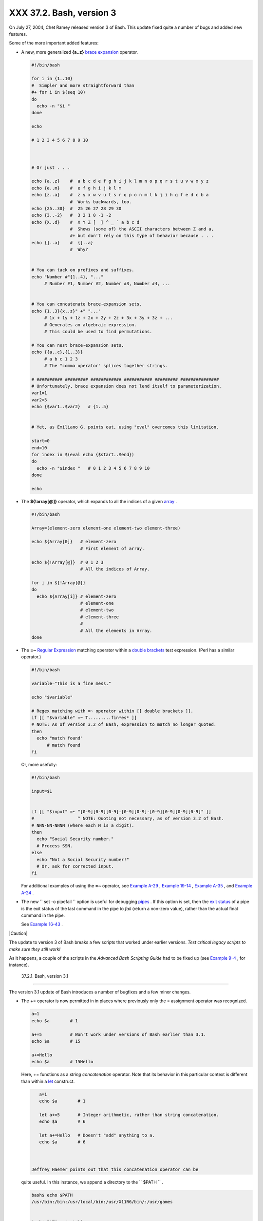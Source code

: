
##########################
XXX  37.2. Bash, version 3
##########################

On July 27, 2004, Chet Ramey released version 3 of Bash. This update
fixed quite a number of bugs and added new features.

Some of the more important added features:

-

   A new, more generalized **{a..z}** `brace
   expansion <special-chars.html#BRACEEXPREF>`__ operator.


   .. code-block:: sh

       #!/bin/bash

       for i in {1..10}
       #  Simpler and more straightforward than
       #+ for i in $(seq 10)
       do
         echo -n "$i "
       done

       echo

       # 1 2 3 4 5 6 7 8 9 10



       # Or just . . .

       echo {a..z}    #  a b c d e f g h i j k l m n o p q r s t u v w x y z
       echo {e..m}    #  e f g h i j k l m
       echo {z..a}    #  z y x w v u t s r q p o n m l k j i h g f e d c b a
                      #  Works backwards, too.
       echo {25..30}  #  25 26 27 28 29 30
       echo {3..-2}   #  3 2 1 0 -1 -2
       echo {X..d}    #  X Y Z [  ] ^ _ ` a b c d
                      #  Shows (some of) the ASCII characters between Z and a,
                      #+ but don't rely on this type of behavior because . . .
       echo {]..a}    #  {]..a}
                      #  Why?


       # You can tack on prefixes and suffixes.
       echo "Number #"{1..4}, "..."
            # Number #1, Number #2, Number #3, Number #4, ...


       # You can concatenate brace-expansion sets.
       echo {1..3}{x..z}" +" "..."
            # 1x + 1y + 1z + 2x + 2y + 2z + 3x + 3y + 3z + ...
            # Generates an algebraic expression.
            # This could be used to find permutations.

       # You can nest brace-expansion sets.
       echo {{a..c},{1..3}}
            # a b c 1 2 3
            # The "comma operator" splices together strings.

       # ########## ######### ############ ########### ######### ###############
       # Unfortunately, brace expansion does not lend itself to parameterization.
       var1=1
       var2=5
       echo {$var1..$var2}   # {1..5}


       # Yet, as Emiliano G. points out, using "eval" overcomes this limitation.

       start=0
       end=10
       for index in $(eval echo {$start..$end})
       do
         echo -n "$index "   # 0 1 2 3 4 5 6 7 8 9 10
       done

       echo



-  The **${!array[@]}** operator, which expands to all the indices of a
   given `array <arrays.html#ARRAYREF>`__ .


   .. code-block:: sh

       #!/bin/bash

       Array=(element-zero element-one element-two element-three)

       echo ${Array[0]}   # element-zero
                          # First element of array.

       echo ${!Array[@]}  # 0 1 2 3
                          # All the indices of Array.

       for i in ${!Array[@]}
       do
         echo ${Array[i]} # element-zero
                          # element-one
                          # element-two
                          # element-three
                          #
                          # All the elements in Array.
       done



-

   The **=~** `Regular Expression <regexp.html#REGEXREF>`__ matching
   operator within a `double
   brackets <testconstructs.html#DBLBRACKETS>`__ test expression. (Perl
   has a similar operator.)


   .. code-block:: sh

       #!/bin/bash

       variable="This is a fine mess."

       echo "$variable"

       # Regex matching with =~ operator within [[ double brackets ]].
       if [[ "$variable" =~ T.........fin*es* ]]
       # NOTE: As of version 3.2 of Bash, expression to match no longer quoted.
       then
         echo "match found"
             # match found
       fi



   Or, more usefully:


   .. code-block:: sh

       #!/bin/bash

       input=$1


       if [[ "$input" =~ "[0-9][0-9][0-9]-[0-9][0-9]-[0-9][0-9][0-9][0-9]" ]]
       #                 ^ NOTE: Quoting not necessary, as of version 3.2 of Bash.
       # NNN-NN-NNNN (where each N is a digit).
       then
         echo "Social Security number."
         # Process SSN.
       else
         echo "Not a Social Security number!"
         # Or, ask for corrected input.
       fi



   For additional examples of using the **=~** operator, see `Example
   A-29 <contributed-scripts.html#WHX>`__ , `Example
   19-14 <x17837.html#MAILBOXGREP>`__ , `Example
   A-35 <contributed-scripts.html#FINDSPLIT>`__ , and `Example
   A-24 <contributed-scripts.html#TOHTML>`__ .

-

   The new ``        set -o pipefail       `` option is useful for
   debugging `pipes <special-chars.html#PIPEREF>`__ . If this option is
   set, then the `exit status <exit-status.html#EXITSTATUSREF>`__ of a
   pipe is the exit status of the last command in the pipe to *fail*
   (return a non-zero value), rather than the actual final command in
   the pipe.

   See `Example 16-43 <communications.html#FC4UPD>`__ .



|Caution|

The update to version 3 of Bash breaks a few scripts that worked under
earlier versions. *Test critical legacy scripts to make sure they still
work!*

As it happens, a couple of the scripts in the *Advanced Bash Scripting
Guide* had to be fixed up (see `Example
9-4 <internalvariables.html#TOUT>`__ , for instance).





  37.2.1. Bash, version 3.1
--------------------------

The version 3.1 update of Bash introduces a number of bugfixes and a few
minor changes.

-  The += operator is now permitted in in places where previously only
   the = assignment operator was recognized.


   .. code-block:: sh

       a=1
       echo $a        # 1

       a+=5           # Won't work under versions of Bash earlier than 3.1.
       echo $a        # 15

       a+=Hello
       echo $a        # 15Hello



   Here, += functions as a *string concatenation* operator. Note that
   its behavior in this particular context is different than within a
   `let <internal.html#LETREF>`__ construct.


   .. code-block:: sh

       a=1
       echo $a        # 1

       let a+=5       # Integer arithmetic, rather than string concatenation.
       echo $a        # 6

       let a+=Hello   # Doesn't "add" anything to a.
       echo $a        # 6



    Jeffrey Haemer points out that this concatenation operator can be
   quite useful. In this instance, we append a directory to the
   ``         $PATH        `` .


   .. code-block:: sh

       bash$ echo $PATH
       /usr/bin:/bin:/usr/local/bin:/usr/X11R6/bin/:/usr/games


       bash$ PATH+=:/opt/bin

       bash$ echo $PATH
       /usr/bin:/bin:/usr/local/bin:/usr/X11R6/bin/:/usr/games:/opt/bin






  37.2.2. Bash, version 3.2
--------------------------

This is pretty much a bugfix update.

-  In `*global* parameter
   substitutions <parameter-substitution.html#PSGLOB>`__ , the pattern
   no longer anchors at the start of the string.

-  The ``         --wordexp        `` option disables `process
   substitution <process-sub.html#PROCESSSUBREF>`__ .

-  The **=~** `Regular Expression match
   operator <bashver3.html#REGEXMATCHREF>`__ no longer requires
   `quoting <quoting.html#QUOTINGREF>`__ of the *pattern* within `[[ ...
   ]] <testconstructs.html#DBLBRACKETS>`__ .



   |Caution|

   In fact, quoting in this context is *not* advisable as it may cause
   *regex* evaluation to fail. Chet Ramey states in the `Bash
   FAQ <biblio.html#BASHFAQ>`__ that quoting explicitly disables regex
   evaluation. See also the `Ubuntu Bug
   List <https://bugs.launchpad.net/ubuntu-website/+bug/109931>`__ and
   `Wikinerds on Bash
   syntax <http://en.wikinerds.org/index.php/Bash_syntax_and_semantics>`__
   .

   Setting *shopt -s compat31* in a script causes reversion to the
   original behavior.






